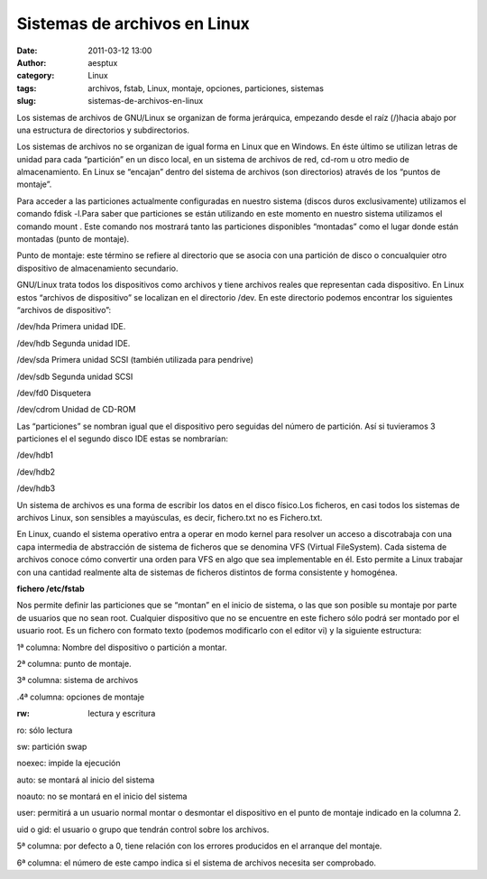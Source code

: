 Sistemas de archivos en Linux
#############################
:date: 2011-03-12 13:00
:author: aesptux
:category: Linux
:tags: archivos, fstab, Linux, montaje, opciones, particiones, sistemas
:slug: sistemas-de-archivos-en-linux

Los sistemas de archivos de GNU/Linux se organizan de forma jerárquica,
empezando desde el raíz (/)hacia abajo por una estructura de directorios
y subdirectorios.

Los sistemas de archivos no se organizan de igual forma en Linux que en
Windows. En éste último se utilizan letras de unidad para cada
“partición” en un disco local, en un sistema de archivos de red, cd-rom
u otro medio de almacenamiento. En Linux se “encajan” dentro del sistema
de archivos (son directorios) através de los “puntos de montaje”.

Para acceder a las particiones actualmente configuradas en nuestro
sistema (discos duros exclusivamente) utilizamos el comando fdisk
-l.Para saber que particiones se están utilizando en este momento en
nuestro sistema utilizamos el comando mount . Este comando nos mostrará
tanto las particiones disponibles “montadas” como el lugar donde están
montadas (punto de montaje).

Punto de montaje: este término se refiere al directorio que se asocia
con una partición de disco o concualquier otro dispositivo de
almacenamiento secundario.

 

GNU/Linux trata todos los dispositivos como archivos y tiene archivos
reales que representan cada dispositivo. En Linux estos “archivos de
dispositivo” se localizan en el directorio /dev. En este directorio
podemos encontrar los siguientes “archivos de dispositivo”:

/dev/hda Primera unidad IDE.

/dev/hdb Segunda unidad IDE.

/dev/sda Primera unidad SCSI (también utilizada para pendrive)

/dev/sdb Segunda unidad SCSI

/dev/fd0 Disquetera

/dev/cdrom Unidad de CD-ROM

Las “particiones” se nombran igual que el dispositivo pero seguidas del
número de partición. Así si tuvieramos 3 particiones el el segundo disco
IDE estas se nombrarían:

/dev/hdb1

/dev/hdb2

/dev/hdb3

 

Un sistema de archivos es una forma de escribir los datos en el disco
físico.Los ficheros, en casi todos los sistemas de archivos Linux, son
sensibles a mayúsculas, es decir, fichero.txt no es Fichero.txt.

En Linux, cuando el sistema operativo entra a operar en modo kernel para
resolver un acceso a discotrabaja con una capa intermedia de abstracción
de sistema de ficheros que se denomina VFS (Virtual FileSystem). Cada
sistema de archivos conoce cómo convertir una orden para VFS en algo que
sea implementable en él. Esto permite a Linux trabajar con una cantidad
realmente alta de sistemas de ficheros distintos de forma consistente y
homogénea.

**fichero /etc/fstab**

Nos permite definir las particiones que se “montan” en el inicio de
sistema, o las que son posible su montaje por parte de usuarios que no
sean root. Cualquier dispositivo que no se encuentre en este fichero
sólo podrá ser montado por el usuario root. Es un fichero con formato
texto (podemos modificarlo con el editor vi) y la siguiente estructura:

1ª columna: Nombre del dispositivo o partición a montar.

2ª columna: punto de montaje.

3ª columna: sistema de archivos

.4ª columna: opciones de montaje

:rw: lectura y escritura

ro: sólo lectura

sw: partición swap

noexec: impide la ejecución

auto: se montará al inicio del sistema

noauto: no se montará en el inicio del sistema

user: permitirá a un usuario normal montar o desmontar el dispositivo en
el punto de montaje indicado en la columna 2.

uid o gid: el usuario o grupo que tendrán control sobre los archivos.

5ª columna: por defecto a 0, tiene relación con los errores producidos
en el arranque del montaje.

6ª columna: el número de este campo indica si el sistema de archivos
necesita ser comprobado.

 

 
